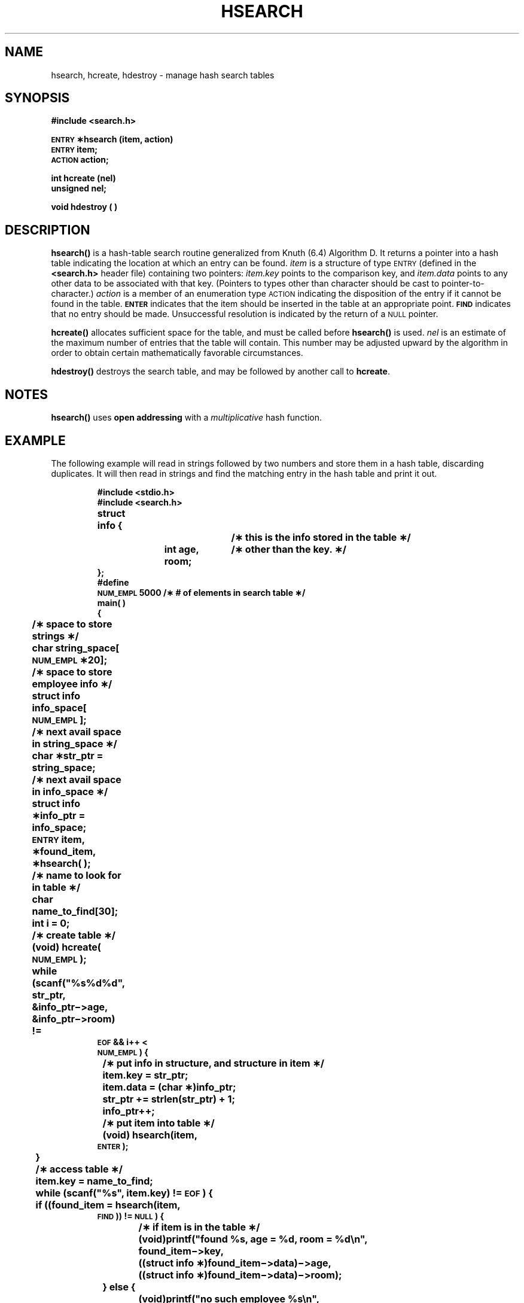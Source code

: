 .\" @(#)hsearch.3 1.1 92/07/30 SMI; from S5
.TH HSEARCH 3 "7 September 1988"
.SH NAME
hsearch, hcreate, hdestroy \- manage hash search tables
.SH SYNOPSIS
.B #include <search.h>
.LP
.nf
.B \s-1ENTRY\s+1 \(**hsearch (item, action)
.B \s-1ENTRY\s+1 item;
.B \s-1ACTION\s+1 action;
.fi
.LP
.nf
.B int hcreate (nel)
.B unsigned nel;
.fi
.LP
.B void hdestroy ( )
.SH DESCRIPTION
.IX "hsearch()" "" "\fLhsearch()\fR \(em hash table search routine"
.IX "hash table search routine \(em \fLhsearch()\fR"
.IX "search functions" "hsearch()" "" "\fLhsearch()\fR \(em hash table search"
.IX "hcreate()" "" "\fLhcreate()\fR \(em create hash table"
.IX "create" "hash table \(em \fLhcreate()\fR"
.IX "hdestroy()" "" "\fLhdestroy()\fR \(em destroy hash table"
.IX "destroy hash table \(em \fLhdestroy()\fR"
.LP
.B hsearch(\|)
is a hash-table search routine generalized from Knuth (6.4) Algorithm D.
It returns a pointer into a hash table indicating the location at which
an entry can be found.
.I item
is a structure of type
.SM ENTRY
(defined in the
.B <search.h>
header file)
containing two pointers:
.I item.key
points to the comparison key, and
.I item.data
points to any other data to be associated with that key.
(Pointers to types other than character
should be cast to pointer-to-character.)
.I action
is a member of an enumeration type
.SM ACTION
indicating the disposition of the entry if it cannot be found in the table.
.SB ENTER
indicates that the item should be inserted in the table at an
appropriate point.
.SB FIND
indicates that no entry should be made.
Unsuccessful resolution is
indicated by the return of a
.SM NULL
pointer.
.LP
.B hcreate(\|)
allocates sufficient space for the table, and must be called before
.B hsearch(\|)
is used.
.I nel
is an estimate of the maximum number of entries that
the table will contain.
This number may be adjusted upward by the
algorithm in order to obtain certain mathematically favorable
circumstances.
.LP
.B hdestroy(\|)
destroys the search table,
and may be followed by another call to
.BR hcreate .
.SH NOTES
.B hsearch(\|)
uses
.B open addressing
with a
.I multiplicative
hash function.
.SH EXAMPLE
The following example will read in strings followed by two
numbers and store them in a hash table, discarding duplicates.
It will then read in strings and find the matching entry
in the hash table and print it out.
.LP
.RS
.nf
.ft B
.ss 18
#include <stdio.h>
#include <search.h>
struct info {		/\(** this is the info stored in the table \(**/
	int age, room;	/\(** other than the key. \(**/
};
#define
\s-1NUM_EMPL\s0    5000    /\(** # of elements in search table \(**/
main( )
{
	/\(** space to store strings \(**/
	char string_space[\s-1NUM_EMPL\s+1\(**20];
	/\(** space to store employee info \(**/
	struct info info_space[\s-1NUM_EMPL\s+1];
	/\(** next avail space in string_space \(**/
	char \(**str_ptr = string_space;
	/\(** next avail space in info_space \(**/
	struct info \(**info_ptr = info_space;
	\s-1ENTRY\s+1 item, \(**found_item, \(**hsearch( );
	/\(** name to look for in table \(**/
	char name_to_find[30];	
	int i = 0;
	/\(** create table \(**/
	(void) hcreate(\s-1NUM_EMPL\s+1);
	while (scanf("%s%d%d", str_ptr, &info_ptr\(mi>age,
	       &info_ptr\(mi>room) !=
\s-1EOF\s0 && i++ <
\s-1NUM_EMPL\s0) {
		/\(** put info in structure, and structure in item \(**/
		item.key = str_ptr;
		item.data = (char \(**)info_ptr;
		str_ptr += strlen(str_ptr) + 1;
		info_ptr++;
		/\(** put item into table \(**/
		(void) hsearch(item,
\s-1ENTER\s0);
	}
	/\(** access table \(**/
	item.key = name_to_find;
	while (scanf("%s", item.key) != \s-1EOF\s0) {
	    if ((found_item = hsearch(item,
\s-1FIND\s0)) != \s-1NULL\s0) {
		/\(** if item is in the table \(**/
		 (void)printf("found %s, age = %d, room = %d\en",
			found_item\(mi>key,
			((struct info \(**)found_item\(mi>data)\(mi>age,
			((struct info \(**)found_item\(mi>data)\(mi>room);
	    } else {
		 (void)printf("no such employee %s\en",
			name_to_find);
	    }
	}
}
.ft R
.fi
.RE
.SH SEE ALSO
.BR bsearch (3),
.BR lsearch (3),
.BR malloc (3V),
.BR string (3),
.BR tsearch (3)
.SH DIAGNOSTICS
.B hsearch(\|)
returns a
.SM NULL
pointer if either the action is
.SB FIND
and the item could not be found or the action is
.SB ENTER
and the table is full.
.LP
.B hcreate(\|)
returns zero if it cannot allocate sufficient space for the
table.
.SH WARNING
.B hsearch(\|)
and
.B hcreate(\|)
use
.BR malloc (3V)
to allocate space.
.SH BUGS
Only one hash search table may be active at any given time.
